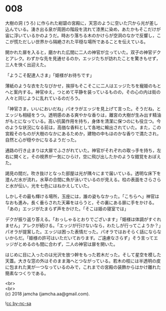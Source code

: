 #+OPTIONS: toc:nil
#+OPTIONS: \n:t

* 008

  大樹の洞 (うろ) に作られた紺碧の宮殿に，天窓のように空いた穴から光が差し込んでいる。湧き出る泉が周囲の階段を流れて漆黒に染め，あたかもそこだけが宙に浮いているかのようだ。時おり落ちる木のかけらが空洞のなかで反響し，ここが慌ただしい世界から隔絶された平穏な場所であることを伝えている。

  開かれた扉を入ると，磨かれた広間に二人の神官が立っていた。双子の神官デクとアレク。わずかな先を見通せるのか，エッジたちが訪れたことを驚きもせず，三人を快く出迎えた。

  「ようこそ配達人さま」「姫様がお待ちです」

  薄紙のような衣をたなびかせ，挨拶もそこそこに二人はエッジたちを寵姫のもとへと案内する。神官ゆえ，つとめて平静を装っているものの，その心の内は街の人々と同じように乱れているのだろう。

  「神官さま，いいにおいだね」パオラがエッジを見上げて言った。そうだね，とエッジも相槌をうつ。透明感のある爽やかな香りは，離宮の大樹が生み出す精油がもとになっている。高い抗菌作用を持ち，身体を清潔に保つのにも役立つ。今のような状況になる前は，高価な香料として各地に輸出されていた。また，この宮殿そのものが大樹のなかにあるためか，建物の中もほのかな香りで満たされ，自然と心が穏やかになるようだった。

  通路の行き止まりは大扉でふさがれていた。神官がそれぞれの取っ手を持ち，左右に開くと，その視界が一気にひらけ，空に飛び出したかのような錯覚をおぼえた。

  謁見の間だ。吹き抜けとなった部屋は光が隅々にまで届いている。透明な床下を澄んだ水が流れ，水草の合間に魚が泳いでいるのが見える。柱の表面をさらさらと水が伝い，光を七色にはねかえしていた。


  しかしその最も輝ける場所，玉座には，誰の姿もなかった。「こちらへ」神官はなおも進み，長く垂らされた天幕をはらうと，その裏にある扉に手をかける。「あの」エッジがたまらず声をかけた。「そこは姫の寝室では」

  デクが振り返り答える。「おっしゃるとおりでございます」「姫様は体調がすぐれません」アレクが続ける。「エッジが行けないなら，わたしが行ってこようか？」パオラが提案した。エッジは困った表情だった。パオラではおそらく話にならないからだ。「姫様の許可はいただいております。ご遠慮なさらず」そう言ってエッジがとめるのも間に合わず，二人の神官は扉を開いた。

  はじめに目に入ったのは光沢を放つ幹をもった若木だった。そして星空を模した天蓋。大きな窓の外はそのまま海へとつながっている。若木の枝には半透明の皮に包まれた実が一つなっているのみで，これまでの宮殿の装飾からはかけ離れた簡素なつくりである。

  <br>
  <br>
  (c) 2018 jamcha (jamcha.aa@gmail.com).

  ![[http://i.creativecommons.org/l/by-nc-sa/4.0/88x31.png][cc by-nc-sa]]
